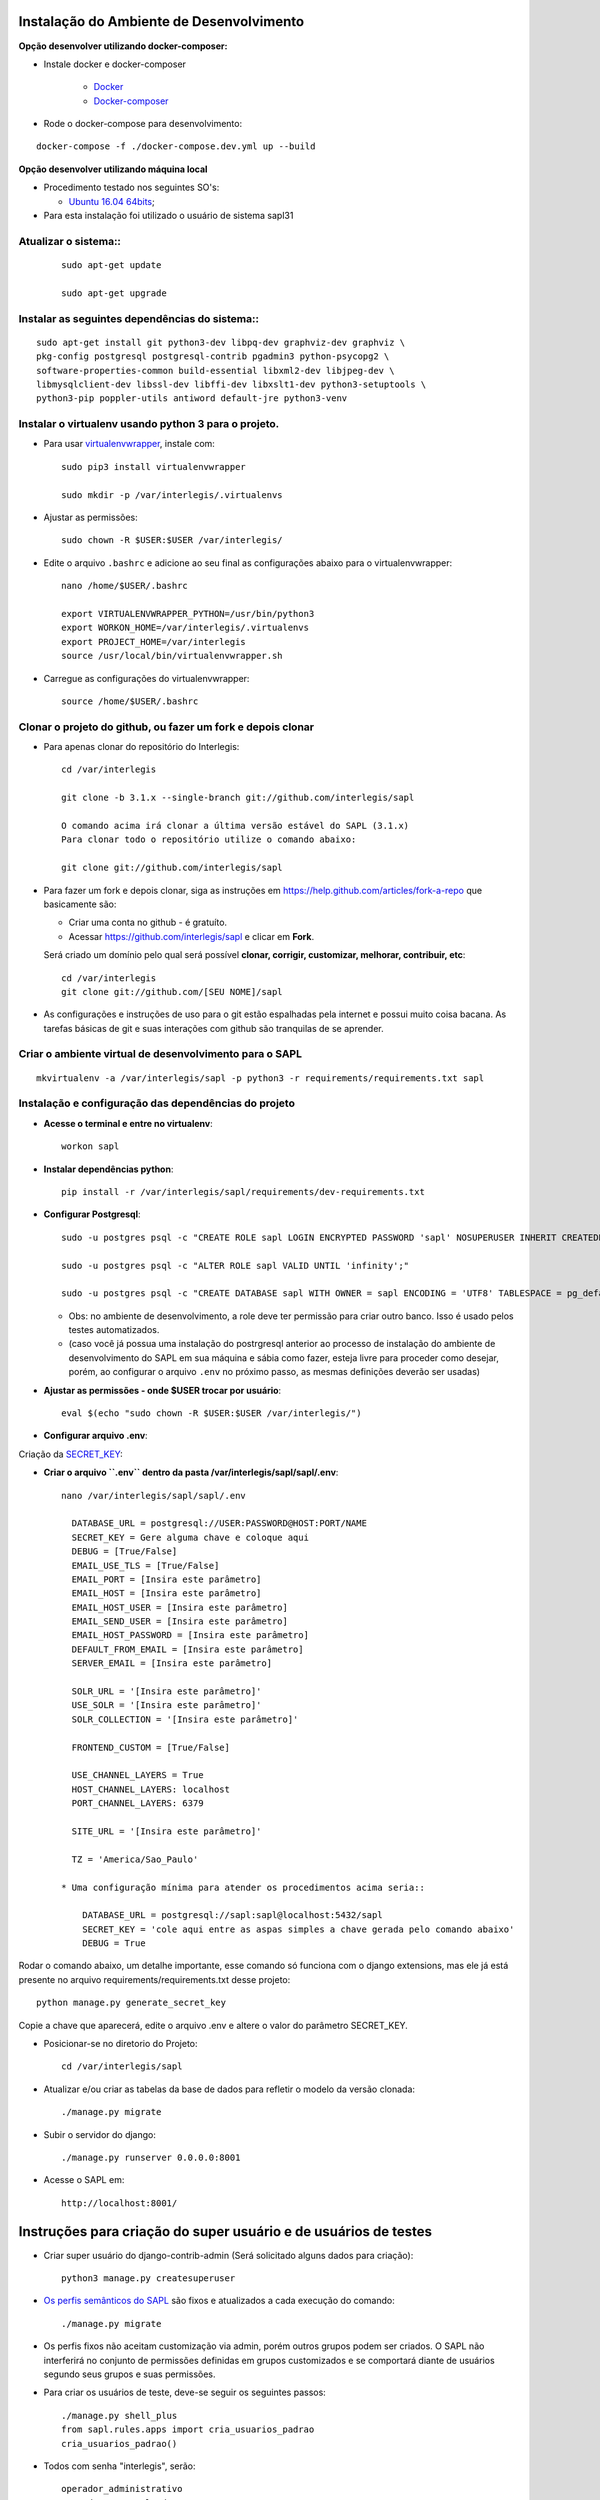 Instalação do Ambiente de Desenvolvimento
=========================================

**Opção desenvolver utilizando docker-composer:**

* Instale docker e docker-composer

    * `Docker <https://linuxize.com/post/how-to-install-and-use-docker-on-ubuntu-18-04/>`_
    * `Docker-composer <https://linuxize.com/post/how-to-install-and-use-docker-compose-on-ubuntu-18-04/>`_


* Rode o docker-compose para desenvolvimento:

::

    docker-compose -f ./docker-compose.dev.yml up --build


**Opção desenvolver utilizando máquina local**

* Procedimento testado nos seguintes SO's:

  * `Ubuntu 16.04 64bits <https://github.com/interlegis/sapl/blob/master/README.rst>`_;

* Para esta instalação foi utilizado o usuário de sistema sapl31


Atualizar o sistema::
----------------------

 ::

    sudo apt-get update

    sudo apt-get upgrade



Instalar as seguintes dependências do sistema::
----------------------------------------------------------------------------------------

::

    sudo apt-get install git python3-dev libpq-dev graphviz-dev graphviz \
    pkg-config postgresql postgresql-contrib pgadmin3 python-psycopg2 \
    software-properties-common build-essential libxml2-dev libjpeg-dev \
    libmysqlclient-dev libssl-dev libffi-dev libxslt1-dev python3-setuptools \
    python3-pip poppler-utils antiword default-jre python3-venv

Instalar o virtualenv usando python 3 para o projeto.
-----------------------------------------------------

* Para usar `virtualenvwrapper <https://virtualenvwrapper.readthedocs.org/en/latest/install.html#basic-installation>`_, instale com::

    sudo pip3 install virtualenvwrapper

    sudo mkdir -p /var/interlegis/.virtualenvs

* Ajustar as permissões::

    sudo chown -R $USER:$USER /var/interlegis/


* Edite o arquivo ``.bashrc`` e adicione ao seu final as configurações abaixo para o virtualenvwrapper::

    nano /home/$USER/.bashrc

    export VIRTUALENVWRAPPER_PYTHON=/usr/bin/python3
    export WORKON_HOME=/var/interlegis/.virtualenvs
    export PROJECT_HOME=/var/interlegis
    source /usr/local/bin/virtualenvwrapper.sh


* Carregue as configurações do virtualenvwrapper::

    source /home/$USER/.bashrc



Clonar o projeto do github, ou fazer um fork e depois clonar
------------------------------------------------------------

* Para apenas clonar do repositório do Interlegis::

    cd /var/interlegis

    git clone -b 3.1.x --single-branch git://github.com/interlegis/sapl

    O comando acima irá clonar a última versão estável do SAPL (3.1.x)
    Para clonar todo o repositório utilize o comando abaixo:

    git clone git://github.com/interlegis/sapl

* Para fazer um fork e depois clonar, siga as instruções em https://help.github.com/articles/fork-a-repo que basicamente são:

  * Criar uma conta no github - é gratuíto.
  * Acessar https://github.com/interlegis/sapl e clicar em **Fork**.

  Será criado um domínio pelo qual será possível **clonar, corrigir, customizar, melhorar, contribuir, etc**::

      cd /var/interlegis
      git clone git://github.com/[SEU NOME]/sapl

* As configurações e instruções de uso para o git estão espalhadas pela internet e possui muito coisa bacana. As tarefas básicas de git e suas interações com github são tranquilas de se aprender.


Criar o ambiente virtual de desenvolvimento para o SAPL
-------------------------------------------------------
::

    mkvirtualenv -a /var/interlegis/sapl -p python3 -r requirements/requirements.txt sapl

Instalação e configuração das dependências do projeto
-----------------------------------------------------

* **Acesse o terminal e entre no virtualenv**::

    workon sapl

* **Instalar dependências python**::

    pip install -r /var/interlegis/sapl/requirements/dev-requirements.txt

* **Configurar Postgresql**::

   sudo -u postgres psql -c "CREATE ROLE sapl LOGIN ENCRYPTED PASSWORD 'sapl' NOSUPERUSER INHERIT CREATEDB NOCREATEROLE NOREPLICATION;"

   sudo -u postgres psql -c "ALTER ROLE sapl VALID UNTIL 'infinity';"

   sudo -u postgres psql -c "CREATE DATABASE sapl WITH OWNER = sapl ENCODING = 'UTF8' TABLESPACE = pg_default LC_COLLATE = 'pt_BR.UTF-8' LC_CTYPE = 'pt_BR.UTF-8' CONNECTION LIMIT = -1 TEMPLATE template0;"

  * Obs: no ambiente de desenvolvimento, a role deve ter permissão para criar outro banco. Isso é usado pelos testes automatizados.
  * (caso você já possua uma instalação do postrgresql anterior ao processo de instalação do ambiente de desenvolvimento do SAPL em sua máquina e sábia como fazer, esteja livre para proceder como desejar, porém, ao configurar o arquivo ``.env`` no próximo passo, as mesmas definições deverão ser usadas)


* **Ajustar as permissões - onde $USER trocar por usuário**::

    eval $(echo "sudo chown -R $USER:$USER /var/interlegis/")



* **Configurar arquivo .env**::


Criação da `SECRET_KEY <https://docs.djangoproject.com/es/1.9/ref/settings/#std:setting-SECRET_KEY>`_:


* **Criar o arquivo ``.env`` dentro da pasta /var/interlegis/sapl/sapl/.env**::

    nano /var/interlegis/sapl/sapl/.env

      DATABASE_URL = postgresql://USER:PASSWORD@HOST:PORT/NAME
      SECRET_KEY = Gere alguma chave e coloque aqui
      DEBUG = [True/False]
      EMAIL_USE_TLS = [True/False]
      EMAIL_PORT = [Insira este parâmetro]
      EMAIL_HOST = [Insira este parâmetro]
      EMAIL_HOST_USER = [Insira este parâmetro]
      EMAIL_SEND_USER = [Insira este parâmetro]
      EMAIL_HOST_PASSWORD = [Insira este parâmetro]
      DEFAULT_FROM_EMAIL = [Insira este parâmetro]
      SERVER_EMAIL = [Insira este parâmetro]

      SOLR_URL = '[Insira este parâmetro]'
      USE_SOLR = '[Insira este parâmetro]'
      SOLR_COLLECTION = '[Insira este parâmetro]'
      
      FRONTEND_CUSTOM = [True/False]

      USE_CHANNEL_LAYERS = True
      HOST_CHANNEL_LAYERS: localhost
      PORT_CHANNEL_LAYERS: 6379

      SITE_URL = '[Insira este parâmetro]'

      TZ = 'America/Sao_Paulo'

    * Uma configuração mínima para atender os procedimentos acima seria::

        DATABASE_URL = postgresql://sapl:sapl@localhost:5432/sapl
        SECRET_KEY = 'cole aqui entre as aspas simples a chave gerada pelo comando abaixo'
        DEBUG = True


Rodar o comando abaixo, um detalhe importante, esse comando só funciona com o django extensions, mas ele já está presente no arquivo requirements/requirements.txt desse projeto::

    python manage.py generate_secret_key

Copie a chave que aparecerá, edite o arquivo .env e altere o valor do parâmetro SECRET_KEY.


* Posicionar-se no diretorio do Projeto::

    cd /var/interlegis/sapl

* Atualizar e/ou criar as tabelas da base de dados para refletir o modelo da versão clonada::

   ./manage.py migrate

* Subir o servidor do django::

   ./manage.py runserver 0.0.0.0:8001

* Acesse o SAPL em::

   http://localhost:8001/

Instruções para criação do super usuário e de usuários de testes
===========================================================================

* Criar super usuário do django-contrib-admin (Será solicitado alguns dados para criação)::

   python3 manage.py createsuperuser

* `Os perfis semânticos do SAPL <https://github.com/interlegis/sapl/blob/master/sapl/rules/__init__.py>`_ são fixos e atualizados a cada execução do comando::

   ./manage.py migrate

* Os perfis fixos não aceitam customização via admin, porém outros grupos podem ser criados. O SAPL não interferirá no conjunto de permissões definidas em grupos customizados e se comportará diante de usuários segundo seus grupos e suas permissões.

* Para criar os usuários de teste, deve-se seguir os seguintes passos::

    ./manage.py shell_plus
    from sapl.rules.apps import cria_usuarios_padrao
    cria_usuarios_padrao()


* Todos com senha "interlegis", serão::

    operador_administrativo
    operador_protocoloadm
    operador_comissoes
    operador_materia
    operador_norma
    operador_sessao
    operador_painel
    operador_geral


Sapl-Frontend
=============

* O Sapl foi separado em outro projeto, o SAPL Frontend que está aqui no github, no repositório do Interlegis. Veja Aqui: https://github.com/interlegis/sapl-frontend::

* Se seu objetivo é preparar o ambiente de desenvolvimento para colaborar no backend, você não precisa se preocupar com o tutorial abaixo pois na pasta https://github.com/interlegis/sapl/tree/3.1.x/sapl/static já está o código oficial de produção exportado pelo projeto do Sapl-Frontend

* Para colaborar com o Sapl-Frontend ou fazer seu próprio frontend a partir do oficial, siga os passos abaixo:

Preparação do ambiente::
----------------------

* **Instalação do NodeJs LTS 10.15.x**::

    sudo apt-get install curl
    curl -sL https://deb.nodesource.com/setup_10.x | sudo -E bash -
    sudo apt-get install -y nodejs

* **Instalação do Yarn**::

    curl -sS https://dl.yarnpkg.com/debian/pubkey.gpg | sudo apt-key add -
    echo "deb https://dl.yarnpkg.com/debian/ stable main" | sudo tee /etc/apt/sources.list.d/yarn.list
    sudo apt-get update && sudo apt-get install yarn

* **Instalação do Vue-Cli**::

    yarn global add @vue/cli


Ligando os projetos SAPL e Sapl-Frontend para implementação no Sapl-Frontend
-----------------------------------------------------------------------------

**É fundamental que o Sapl-Frontend esteja na mesma pasta que o Sapl**

* Como orientado acima, o Sapl foi clonado na pasta `/var/interlegis`. O mesmo deve ser feito com o sapl-frontend, ficando assim::


    /var/interlegis/sapl
    /var/interlegis/sapl-frontend


* para tal, execute::

    cd /var/interlegis    
    git clone git://github.com/interlegis/sapl-frontend
    
**Você pode também criar um Fork do sapl-frontend**

* Para fazer um fork e depois clonar, siga as instruções em https://help.github.com/articles/fork-a-repo que basicamente são:

  * Criar uma conta no github - é gratuíto.
  * Acessar https://github.com/interlegis/sapl-frontend e clicar em **Fork**.

* Será criado um domínio pelo qual será possível **clonar, corrigir, customizar, melhorar, contribuir, etc**::

      cd /var/interlegis
      git clone git://github.com/[SEU NOME]/sapl-frontend


Feito isso, e você ativando a variável de ambiente FRONTEND_CUSTOM=True (vide acima criação do .env), o Sapl (backend) desativa a pasta *static* no seu ambiente de desenvolvimento e no seu ambiente de produção e passa a valer para o Sapl (backend) o que você customizar em sapl-frontend. Resumindo:

* Se você está criando um fork do sapl-frontend para ter o sapl com sua cara, ou criando funcionalidades de seu interesse: 
    
    FRONTEND_CUSTOM=True

* Se você está colaborando com a evolução oficial do sapl-frontend e enviará seu código para o repositório oficial através de um PR e, por consequência, gerará novos versão de produção a ser colocada na pasta static, então:
    
    FRONTEND_CUSTOM=False

**Deste ponto em diante, é exigido o conhecimento que você pode adquirir em https://cli.vuejs.org/guide/ e em https://vuejs.org/v2/guide/ para colaborar com sapl-frontend**

Sobre a pasta static
--------------------
Após a separação do sapl em sapl e sapl-frontend, o conteúdo da pasta sapl/static/sapl/frontend é compilado e minificado. É gerado pelo build do sapl-frontend e não deve-se tentar customizar ou criar elementos manipulando diretamente informações na pasta sapl/static/sapl/frontend.

Para aplicar css e javascript sem sapl-frontend:

1) Não altere diretamente o conteúdo da pasta sapl/static/sapl/frontend. Isso deve ser feito no projeto sapl-frontend. Você perderá qualquer manipulação dentro desta pasta.

2) Caso venha a criar algum código css/js diretamente no django, crie seus arquivos na pasta sapl/static/sapl.

3) Não crie nenhum novo conteúdo na pasta sapl/static. Projetos Django podem ser usados como app de outro projeto. É o que ocorre com o Sapl, que é usado como uma app em outros projetos. Qualquer conteúdo colocado dentro sapl/static e não em sapl/static/sapl, pode estar causando erro no uso do Sapl como app em outro projeto.


Django-Channels

Para ativar Django-Channels e a comunicação via websockets utilizada pelo entry-point sessao/online de sapl-frontend coloque no arquivo .env a variável:

    USE_CHANNEL_LAYERS = True
    HOST_CHANNEL_LAYERS: localhost
    PORT_CHANNEL_LAYERS: 6379


Ao ativar o channels, no ambiente de desenvolvimento é necessário ativar um servidor redis. Utilize/Instale o docker e execute:

  sudo docker run -p 6379:6379 -d redis:5.0.3-stretch

No caso de ambiente de produção, o container do docker sapl para produção já está configurado com redis.

Testes do channels
==================

Existe uma interface mínima de comunicação para testes dentro do sapl. Pode ser acessada utilizando:

  http://localhost:8001/sapl/time-refresh/

Se clicar em `pull`, o websocket de teste deve responder:

  {"message": "OK"}

De outro modo, ficando com esta interface aberta, abra outra janela e altere/inclua/apague algo em seu sapl. Será enviado um json que segue este padrão:

  {"message": {"action": "post_save", "id": 16923, "app": "materia", "model": "autoria"}}

O papel de /sapl/time-refresh/ é apenas isto, informar que houve ação no registro `id`, da `app` e `model`. Além de `action` que pode ser `post_save` ou `pre-delete`.
